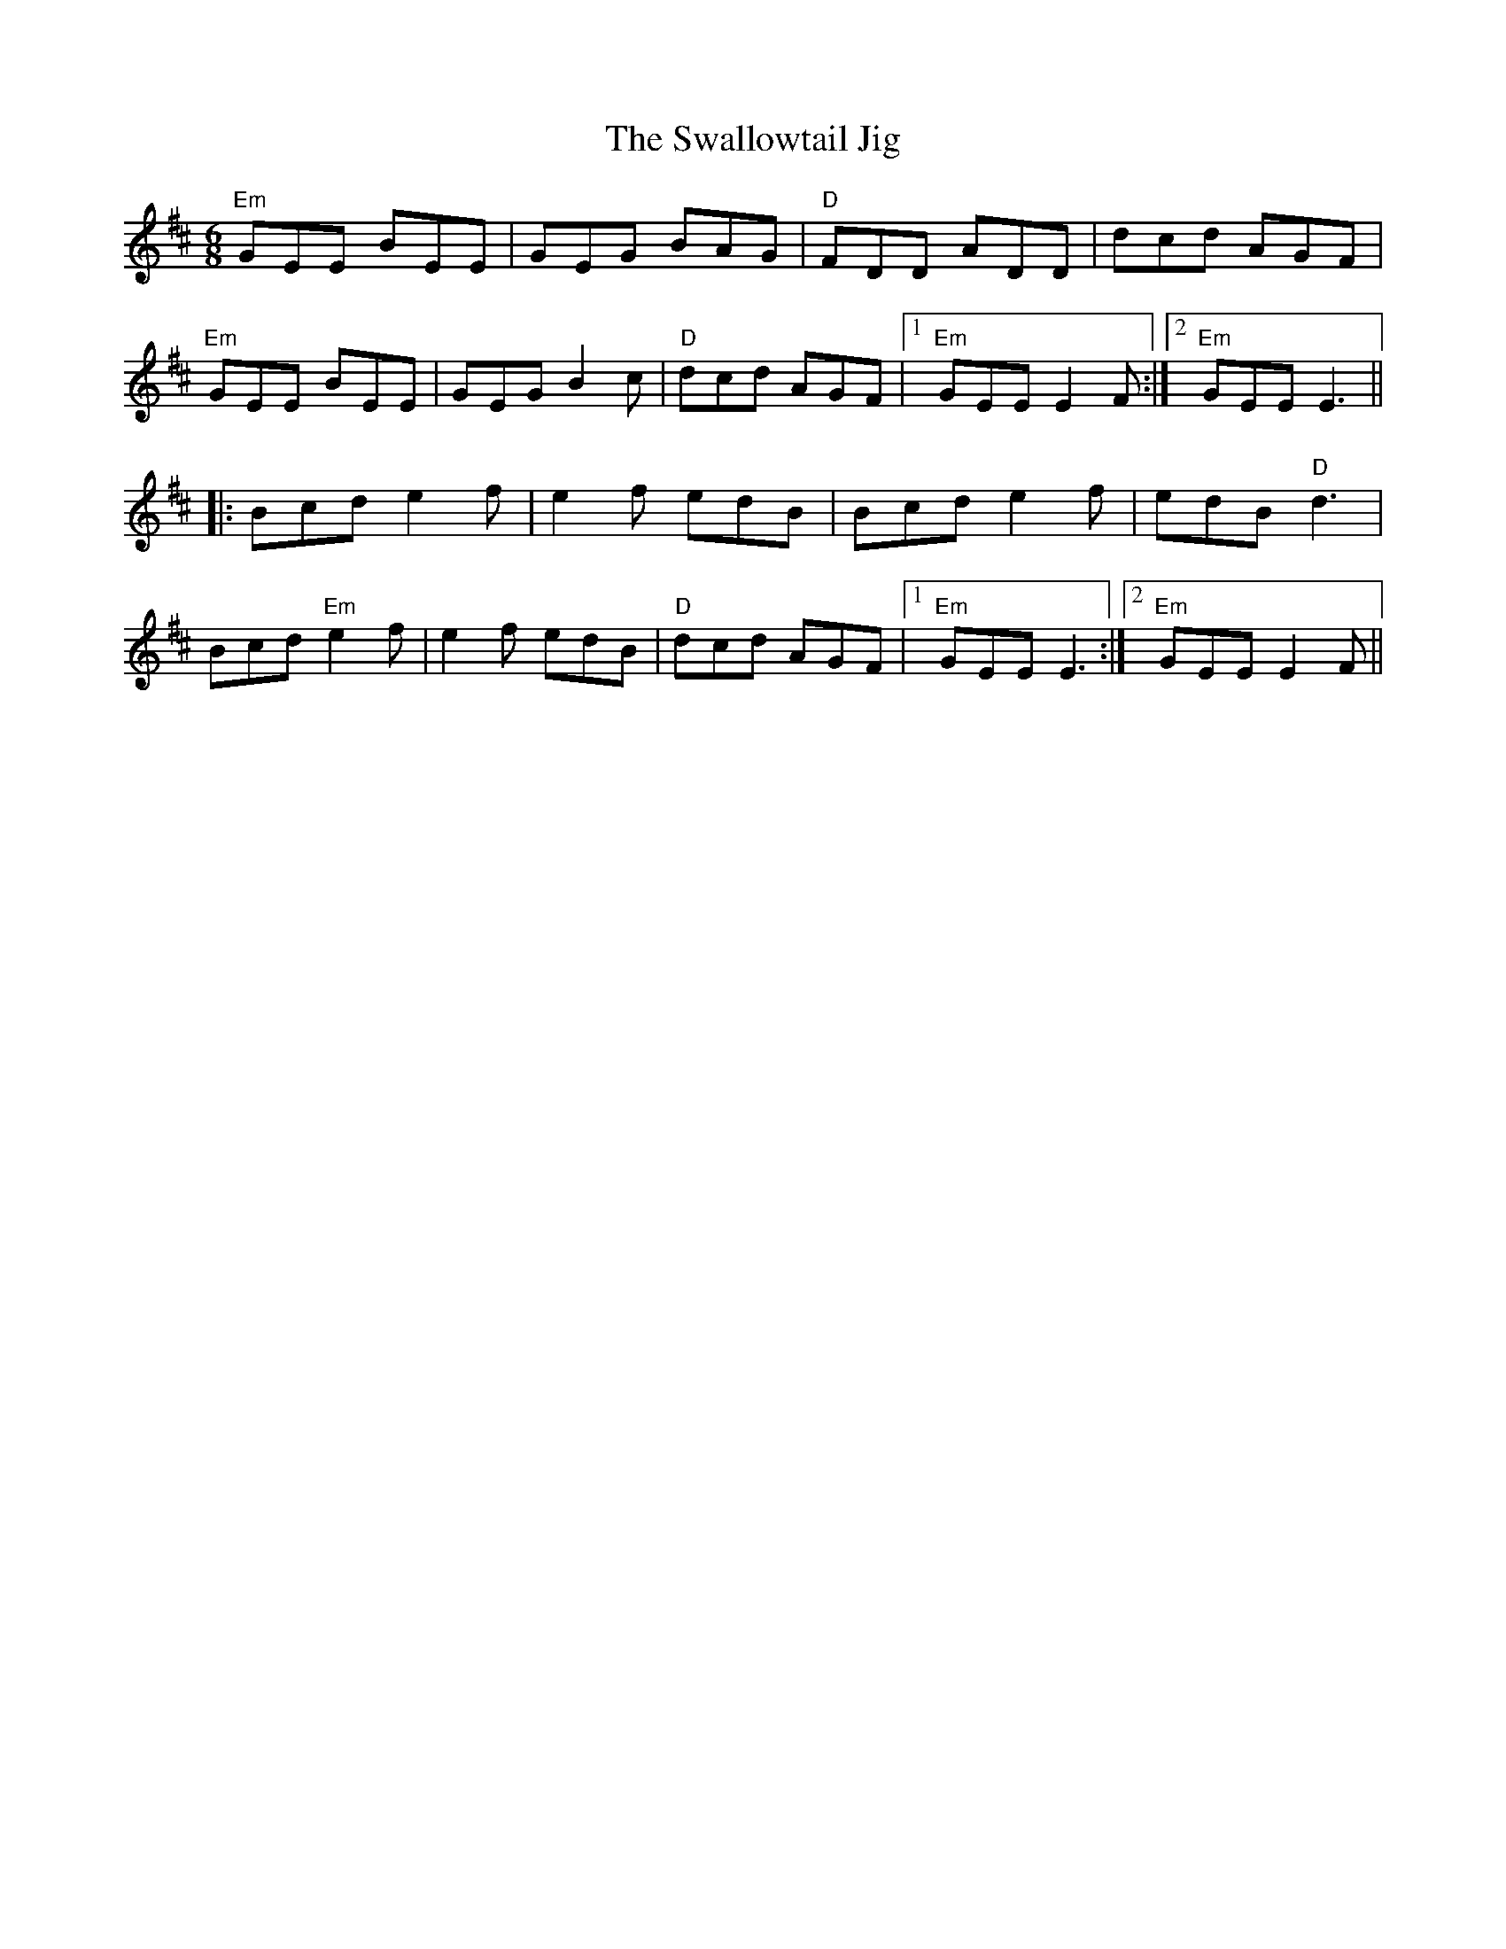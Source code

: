 

X:8
T:The Swallowtail Jig
R:Jig
M:6/8
A:Ireland
F:http://www.geocities.com/Nashville/7088/tunes1.txt	 2002-03-05 05:48:23 UT
K:EDor
"Em"GEE BEE|GEG BAG|"D"FDD ADD|dcd AGF|
"Em"GEE BEE|GEG B2c|"D"dcd AGF|1 "Em"GEE E2F:|2 "Em"GEE E3||
|:Bcd e2f|e2f edB|Bcd e2f|edB "D"d3|
Bcd "Em"e2f|e2f edB|"D"dcd AGF|1 "Em"GEE E3:|2 "Em"GEE E2F||


